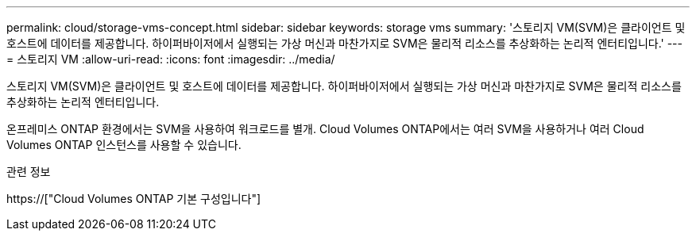 ---
permalink: cloud/storage-vms-concept.html 
sidebar: sidebar 
keywords: storage vms 
summary: '스토리지 VM(SVM)은 클라이언트 및 호스트에 데이터를 제공합니다. 하이퍼바이저에서 실행되는 가상 머신과 마찬가지로 SVM은 물리적 리소스를 추상화하는 논리적 엔터티입니다.' 
---
= 스토리지 VM
:allow-uri-read: 
:icons: font
:imagesdir: ../media/


[role="lead"]
스토리지 VM(SVM)은 클라이언트 및 호스트에 데이터를 제공합니다. 하이퍼바이저에서 실행되는 가상 머신과 마찬가지로 SVM은 물리적 리소스를 추상화하는 논리적 엔터티입니다.

온프레미스 ONTAP 환경에서는 SVM을 사용하여 워크로드를 별개. Cloud Volumes ONTAP에서는 여러 SVM을 사용하거나 여러 Cloud Volumes ONTAP 인스턴스를 사용할 수 있습니다.

.관련 정보
https://["Cloud Volumes ONTAP 기본 구성입니다"]

